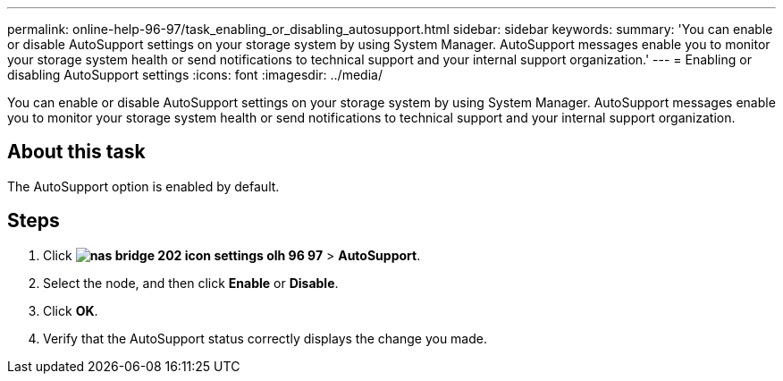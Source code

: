---
permalink: online-help-96-97/task_enabling_or_disabling_autosupport.html
sidebar: sidebar
keywords: 
summary: 'You can enable or disable AutoSupport settings on your storage system by using System Manager. AutoSupport messages enable you to monitor your storage system health or send notifications to technical support and your internal support organization.'
---
= Enabling or disabling AutoSupport settings
:icons: font
:imagesdir: ../media/

[.lead]
You can enable or disable AutoSupport settings on your storage system by using System Manager. AutoSupport messages enable you to monitor your storage system health or send notifications to technical support and your internal support organization.

== About this task

The AutoSupport option is enabled by default.

== Steps

. Click *image:../media/nas_bridge_202_icon_settings_olh_96_97.gif[]* > *AutoSupport*.
. Select the node, and then click *Enable* or *Disable*.
. Click *OK*.
. Verify that the AutoSupport status correctly displays the change you made.
